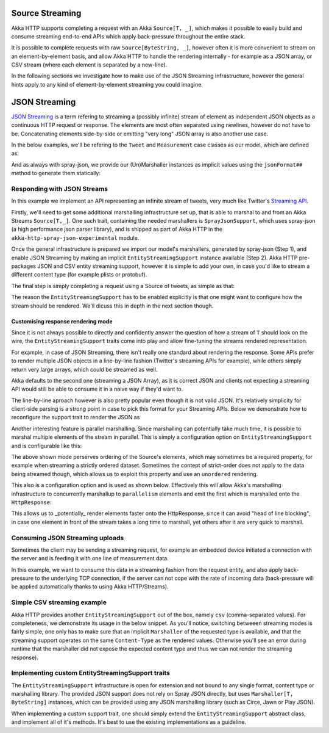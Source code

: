 .. _json-streaming-scala:

Source Streaming
================

Akka HTTP supports completing a request with an Akka ``Source[T, _]``, which makes it possible to easily build
and consume streaming end-to-end APIs which apply back-pressure throughout the entire stack. 

It is possible to complete requests with raw ``Source[ByteString, _]``, however often it is more convenient to 
stream on an element-by-element basis, and allow Akka HTTP to handle the rendering internally - for example as a JSON array,
or CSV stream (where each element is separated by a new-line).

In the following sections we investigate how to make use of the JSON Streaming infrastructure,
however the general hints apply to any kind of element-by-element streaming you could imagine.

JSON Streaming
==============

`JSON Streaming`_ is a term refering to streaming a (possibly infinite) stream of element as independent JSON
objects as a continuous HTTP request or response. The elements are most often separated using newlines,
however do not have to be. Concatenating elements side-by-side or emitting "very long" JSON array is also another
use case.

In the below examples, we'll be refering to the ``Tweet`` and ``Measurement`` case classes as our model, which are defined as:

.. includecode2:: ../../code/docs/http/scaladsl/server/directives/JsonStreamingExamplesSpec.scala
   :snippet: models

And as always with spray-json, we provide our (Un)Marshaller instances as implicit values using the ``jsonFormat##``
method to generate them statically:

.. includecode2:: ../../code/docs/http/scaladsl/server/directives/JsonStreamingExamplesSpec.scala
   :snippet: formats

.. _Json Streaming: https://en.wikipedia.org/wiki/JSON_Streaming

Responding with JSON Streams
----------------------------

In this example we implement an API representing an infinite stream of tweets, very much like Twitter's `Streaming API`_.

Firstly, we'll need to get some additional marshalling infrastructure set up, that is able to marshal to and from an
Akka Streams ``Source[T,_]``. One such trait, containing the needed marshallers is ``SprayJsonSupport``, which uses
spray-json (a high performance json parser library), and is shipped as part of Akka HTTP in the
``akka-http-spray-json-experimental`` module.

Once the general infrastructure is prepared we import our model's marshallers, generated by spray-json (Step 1),
and enable JSON Streaming by making an implicit ``EntityStreamingSupport`` instance available (Step 2). 
Akka HTTP pre-packages JSON and CSV entity streaming support, however it is simple to add your own, in case you'd
like to stream a different content type (for example plists or protobuf).

The final step is simply completing a request using a Source of tweets, as simple as that:

.. includecode2:: ../../code/docs/http/scaladsl/server/directives/JsonStreamingExamplesSpec.scala
   :snippet: spray-json-response-streaming

The reason the ``EntityStreamingSupport`` has to be enabled explicitly is that one might want to configure how the 
stream should be rendered. We'll dicuss this in depth in the next section though.

.. _Streaming API: https://dev.twitter.com/streaming/overview

Customising response rendering mode
^^^^^^^^^^^^^^^^^^^^^^^^^^^^^^^^^^^
Since it is not always possible to directly and confidently answer the question of how a stream of ``T`` should look on 
the wire, the ``EntityStreamingSupport`` traits come into play and allow fine-tuning the streams rendered representation.

For example, in case of JSON Streaming, there isn't really one standard about rendering the response. Some APIs prefer
to render multiple JSON objects in a line-by-line fashion (Twitter's streaming APIs for example), while others simply return
very large arrays, which could be streamed as well. 

Akka defaults to the second one (streaming a JSON Array), as it is correct JSON and clients not expecting
a streaming API would still be able to consume it in a naive way if they'd want to. 

The line-by-line aproach however is also pretty popular even though it is not valid JSON. It's relatively simplicity for 
client-side parsing is a strong point in case to pick this format for your Streaming APIs.
Below we demonstrate how to reconfigure the support trait to render the JSON as 

.. includecode2:: ../../code/docs/http/scaladsl/server/directives/JsonStreamingExamplesSpec.scala
   :snippet: line-by-line-json-response-streaming

Another interesting feature is parallel marshalling. Since marshalling can potentially take much time,
it is possible to marshal multiple elements of the stream in parallel. This is simply a configuration 
option on ``EntityStreamingSupport`` and is configurable like this:

.. includecode2:: ../../code/docs/http/scaladsl/server/directives/JsonStreamingExamplesSpec.scala
   :snippet: async-rendering

The above shown mode perserves ordering of the Source's elements, which may sometimes be a required property,
for example when streaming a strictly ordered dataset. Sometimes the contept of strict-order does not apply to the
data being streamed though, which allows us to exploit this property and use an ``unordered`` rendering.

This also is a configuration option and is used as shown below. Effectively this will allow Akka's marshalling infrastructure 
to concurrently marshallup to ``parallelism`` elements and emit the first which is marshalled onto the ``HttpResponse``:

.. includecode2:: ../../code/docs/http/scaladsl/server/directives/JsonStreamingExamplesSpec.scala
   :snippet: async-unordered-rendering

This allows us to _potentially_ render elements faster onto the HttpResponse, since it can avoid "head of line blocking",
in case one element in front of the stream takes a long time to marshall, yet others after it are very quick to marshall.

Consuming JSON Streaming uploads
--------------------------------

Sometimes the client may be sending a streaming request, for example an embedded device initiated a connection with
the server and is feeding it with one line of measurement data.

In this example, we want to consume this data in a streaming fashion from the request entity, and also apply
back-pressure to the underlying TCP connection, if the server can not cope with the rate of incoming data (back-pressure
will be applied automatically thanks to using Akka HTTP/Streams).


.. includecode2:: ../../code/docs/http/scaladsl/server/directives/JsonStreamingExamplesSpec.scala
   :snippet: spray-json-request-streaming

Simple CSV streaming example
----------------------------

Akka HTTP provides another ``EntityStreamingSupport`` out of the box, namely ``csv`` (comma-separated values).
For completeness, we demonstrate its usage in the below snippet. As you'll notice, switching betweeen streaming
modes is fairly simple, one only has to make sure that an implicit ``Marshaller`` of the requested type is available,
and that the streaming support operates on the same ``Content-Type`` as the rendered values. Otherwise you'll see
an error during runtime that the marshaller did not expose the expected content type and thus we can not render
the streaming response).

.. includecode2:: ../../code/docs/http/scaladsl/server/directives/JsonStreamingExamplesSpec.scala
   :snippet: csv-example

Implementing custom EntityStreamingSupport traits
-------------------------------------------------

The ``EntityStreamingSupport`` infrastructure is open for extension and not bound to any single format, content type
or marshalling library. The provided JSON support does not rely on Spray JSON directly, but uses ``Marshaller[T, ByteString]``
instances, which can be provided using any JSON marshalling library (such as Circe, Jawn or Play JSON).

When implementing a custom support trait, one should simply extend the ``EntityStreamingSupport`` abstract class,
and implement all of it's methods. It's best to use the existing implementations as a guideline.
